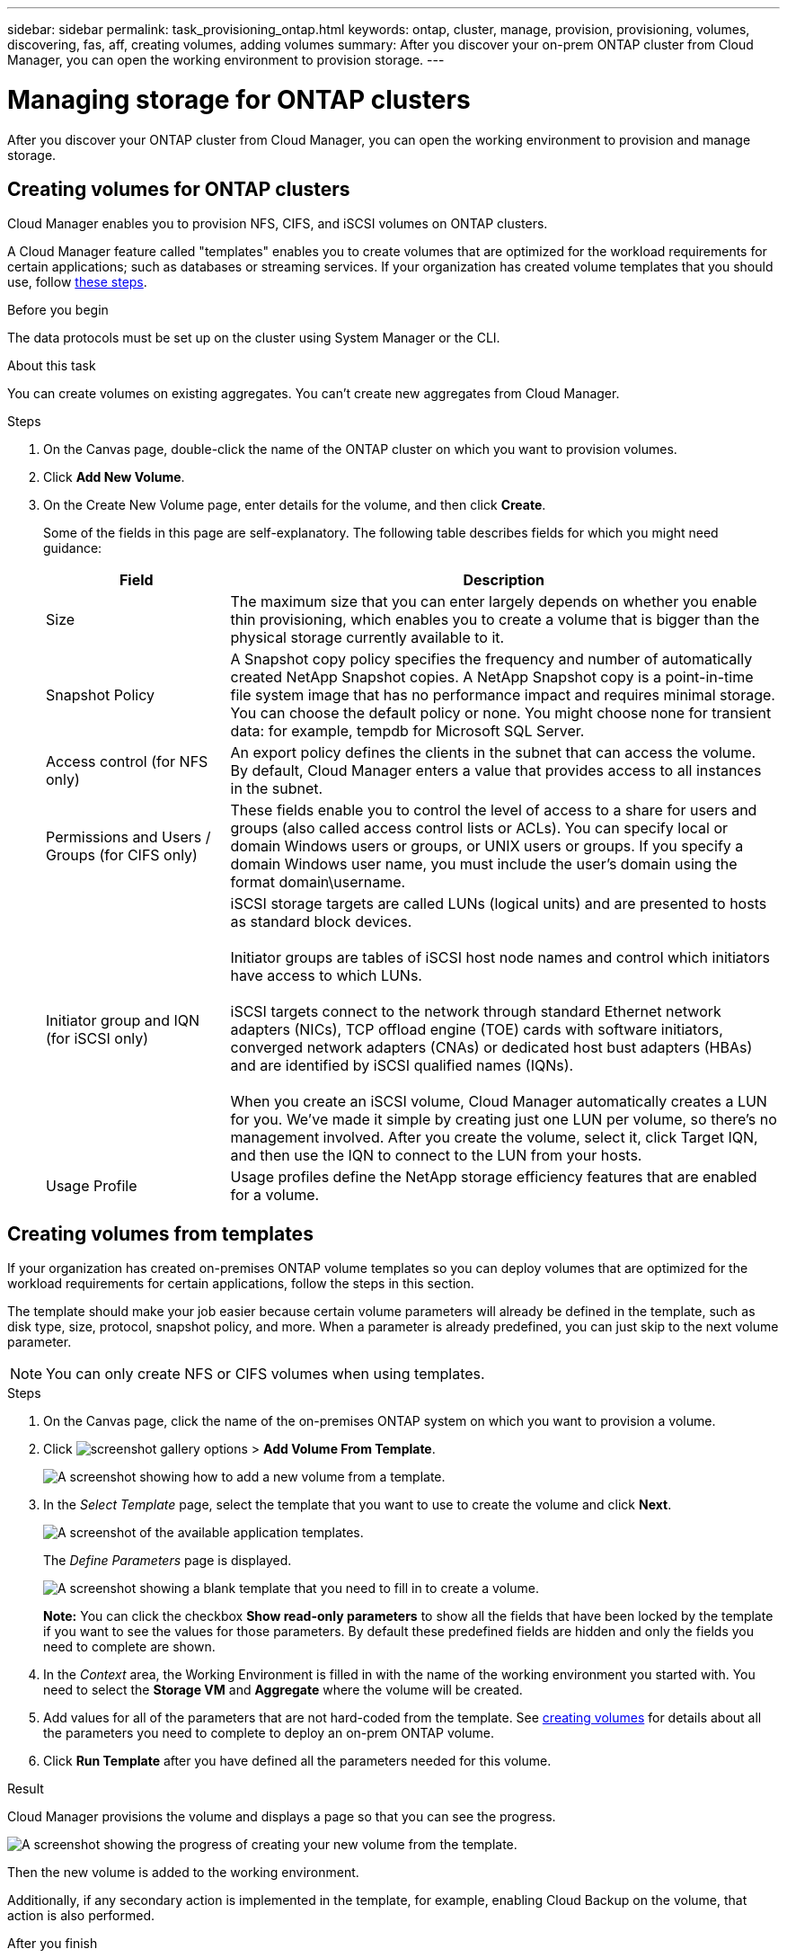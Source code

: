 ---
sidebar: sidebar
permalink: task_provisioning_ontap.html
keywords: ontap, cluster, manage, provision, provisioning, volumes, discovering, fas, aff, creating volumes, adding volumes
summary: After you discover your on-prem ONTAP cluster from Cloud Manager, you can open the working environment to provision storage.
---

= Managing storage for ONTAP clusters
:hardbreaks:
:nofooter:
:icons: font
:linkattrs:
:imagesdir: ./media/

After you discover your ONTAP cluster from Cloud Manager, you can open the working environment to provision and manage storage.

== Creating volumes for ONTAP clusters

Cloud Manager enables you to provision NFS, CIFS, and iSCSI volumes on ONTAP clusters.

A Cloud Manager feature called "templates" enables you to create volumes that are optimized for the workload requirements for certain applications; such as databases or streaming services. If your organization has created volume templates that you should use, follow <<Creating volumes from templates,these steps>>.

.Before you begin

The data protocols must be set up on the cluster using System Manager or the CLI.

.About this task

You can create volumes on existing aggregates. You can't create new aggregates from Cloud Manager.

.Steps

. On the Canvas page, double-click the name of the ONTAP cluster on which you want to provision volumes.

. Click *Add New Volume*.

. On the Create New Volume page, enter details for the volume, and then click *Create*.
+
Some of the fields in this page are self-explanatory. The following table describes fields for which you might need guidance:
+
[cols=2*,options="header",cols="2,6"]
|===
| Field
| Description

| Size | The maximum size that you can enter largely depends on whether you enable thin provisioning, which enables you to create a volume that is bigger than the physical storage currently available to it.

| Snapshot Policy | A Snapshot copy policy specifies the frequency and number of automatically created NetApp Snapshot copies. A NetApp Snapshot copy is a point-in-time file system image that has no performance impact and requires minimal storage. You can choose the default policy or none. You might choose none for transient data: for example, tempdb for Microsoft SQL Server.

| Access control (for NFS only) | An export policy defines the clients in the subnet that can access the volume. By default, Cloud Manager enters a value that provides access to all instances in the subnet.

| Permissions and Users / Groups (for CIFS only) | These fields enable you to control the level of access to a share for users and groups (also called access control lists or ACLs). You can specify local or domain Windows users or groups, or UNIX users or groups. If you specify a domain Windows user name, you must include the user's domain using the format domain\username.

| Initiator group and IQN (for iSCSI only) |
iSCSI storage targets are called LUNs (logical units) and are presented to hosts as standard block devices.

Initiator groups are tables of iSCSI host node names and control which initiators have access to which LUNs.

iSCSI targets connect to the network through standard Ethernet network adapters (NICs), TCP offload engine (TOE) cards with software initiators, converged network adapters (CNAs) or dedicated host bust adapters (HBAs) and are identified by iSCSI qualified names (IQNs).

When you create an iSCSI volume, Cloud Manager automatically creates a LUN for you. We’ve made it simple by creating just one LUN per volume, so there’s no management involved. After you create the volume, select it, click Target IQN, and then use the IQN to connect to the LUN from your hosts.

| Usage Profile | Usage profiles define the NetApp storage efficiency features that are enabled for a volume.

|===

== Creating volumes from templates

If your organization has created on-premises ONTAP volume templates so you can deploy volumes that are optimized for the workload requirements for certain applications, follow the steps in this section.

The template should make your job easier because certain volume parameters will already be defined in the template, such as disk type, size, protocol, snapshot policy, and more. When a parameter is already predefined, you can just skip to the next volume parameter.

NOTE: You can only create NFS or CIFS volumes when using templates.

.Steps

. On the Canvas page, click the name of the on-premises ONTAP system on which you want to provision a volume.

. Click image:screenshot_gallery_options.gif[] > *Add Volume From Template*.
+
image:screenshot_template_add_vol_ontap.png[A screenshot showing how to add a new volume from a template.]

. In the _Select Template_ page, select the template that you want to use to create the volume and click *Next*.
+
image:screenshot_select_template_ontap.png[A screenshot of the available application templates.]
+
The _Define Parameters_ page is displayed.
+
image:screenshot_define_ontap_vol_from_template.png[A screenshot showing a blank template that you need to fill in to create a volume.]
+
*Note:* You can click the checkbox *Show read-only parameters* to show all the fields that have been locked by the template if you want to see the values for those parameters. By default these predefined fields are hidden and only the fields you need to complete are shown.

. In the _Context_ area, the Working Environment is filled in with the name of the working environment you started with. You need to select the *Storage VM* and *Aggregate* where the volume will be created.

. Add values for all of the parameters that are not hard-coded from the template. See <<Creating volumes for ONTAP clusters,creating volumes>> for details about all the parameters you need to complete to deploy an on-prem ONTAP volume.

. Click *Run Template* after you have defined all the parameters needed for this volume.

.Result

Cloud Manager provisions the volume and displays a page so that you can see the progress.

image:screenshot_template_creating_resource_ontap.png[A screenshot showing the progress of creating your new volume from the template.]

Then the new volume is added to the working environment.

Additionally, if any secondary action is implemented in the template, for example, enabling Cloud Backup on the volume, that action is also performed.

.After you finish

If you provisioned a CIFS share, give users or groups permissions to the files and folders and verify that those users can access the share and create a file.

== Replicating data

You can replicate data between Cloud Volumes ONTAP systems and ONTAP clusters by choosing a one-time data replication, which can help you move data to and from the cloud, or a recurring schedule, which can help with disaster recovery or long-term retention.

link:task_replicating_data.html[Click here for more details].

== Backing up data

You can back up data from your on-premises ONTAP system to low-cost object storage in the cloud by using the Cloud Manager Cloud Backup service. This service provides backup and restore capabilities for protection and long-term archive of your cloud data.

link:concept_backup_to_cloud.html[Click here for more details].

== Tiering data to the cloud

Extend your data center to the cloud by automatically tiering inactive data from ONTAP clusters to object storage.

link:concept_cloud_tiering.html[Click here for more details].
